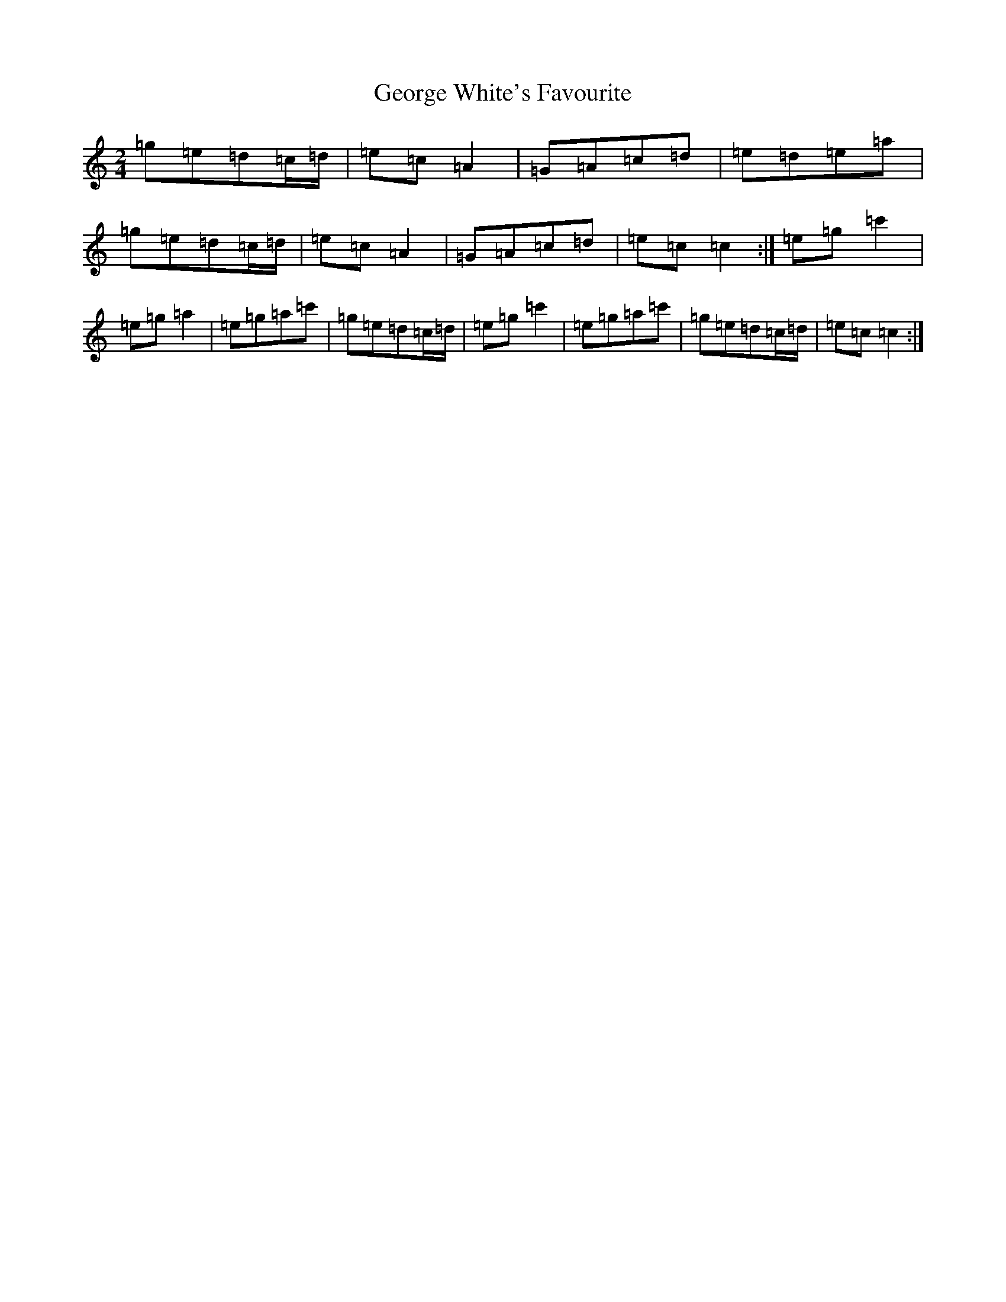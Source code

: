 X: 15076
T: George White's Favourite
S: https://thesession.org/tunes/5989#setting8839
R: polka
M:2/4
L:1/8
K: C Major
=g=e=d=c/2=d/2|=e=c=A2|=G=A=c=d|=e=d=e=a|=g=e=d=c/2=d/2|=e=c=A2|=G=A=c=d|=e=c=c2:|=e=g=c'2|=e=g=a2|=e=g=a=c'|=g=e=d=c/2=d/2|=e=g=c'2|=e=g=a=c'|=g=e=d=c/2=d/2|=e=c=c2:|